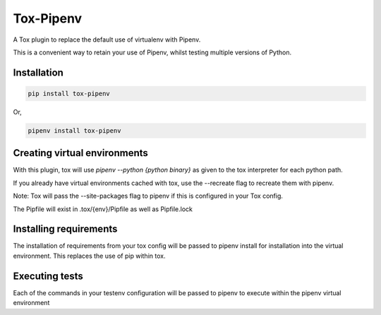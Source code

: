 Tox-Pipenv
==========

.. image:: https://img.shields.io/pypi/v/tox-pipenv.svg
        :target: https://pypi.python.org/pypi/tox-pipenv

.. image:: https://img.shields.io/travis/tonybaloney/tox-pipenv.svg
        :target: https://travis-ci.org/tonybaloney/tox-pipenv

.. image:: https://codecov.io/gh/tonybaloney/tox-pipenv/branch/master/graph/badge.svg
        :target: https://codecov.io/gh/tonybaloney/tox-pipenv

.. image:: https://pyup.io/repos/github/tonybaloney/tox-pipenv/shield.svg
     :target: https://pyup.io/repos/github/tonybaloney/tox-pipenv/
     :alt: Updates

.. image:: https://pyup.io/repos/github/tonybaloney/tox-pipenv/python-3-shield.svg
     :target: https://pyup.io/repos/github/tonybaloney/tox-pipenv/
     :alt: Python 3

A Tox plugin to replace the default use of virtualenv with Pipenv.

This is a convenient way to retain your use of Pipenv, whilst testing multiple versions of Python.

Installation
------------

.. code-block:: bash

    pip install tox-pipenv

Or, 

.. code-block:: bash

    pipenv install tox-pipenv  

Creating virtual environments
-----------------------------

With this plugin, tox will use `pipenv --python {python binary}` as given to the tox interpreter for each python path.

If you already have virtual environments cached with tox, use the --recreate flag to recreate them with pipenv.

Note: Tox will pass the --site-packages flag to pipenv if this is configured in your Tox config.

The Pipfile will exist in .tox/{env}/Pipfile as well as Pipfile.lock

Installing requirements
-----------------------

The installation of requirements from your tox config will be passed to pipenv install for installation into the virtual 
environment. This replaces the use of pip within tox.

Executing tests
---------------

Each of the commands in your testenv configuration will be passed to pipenv to execute within the pipenv virtual environment
